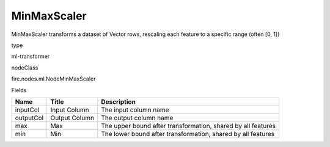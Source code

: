 
MinMaxScaler
^^^^^^ 

MinMaxScaler transforms a dataset of Vector rows, rescaling each feature to a specific range (often [0, 1])

type

ml-transformer

nodeClass

fire.nodes.ml.NodeMinMaxScaler

Fields

+-----------+---------------+--------------------------------------------------------------+
| Name      | Title         | Description                                                  |
+===========+===============+==============================================================+
| inputCol  | Input Column  | The input column name                                        |
+-----------+---------------+--------------------------------------------------------------+
| outputCol | Output Column | The output column name                                       |
+-----------+---------------+--------------------------------------------------------------+
| max       | Max           | The upper bound after transformation, shared by all features |
+-----------+---------------+--------------------------------------------------------------+
| min       | Min           | The lower bound after transformation, shared by all features |
+-----------+---------------+--------------------------------------------------------------+